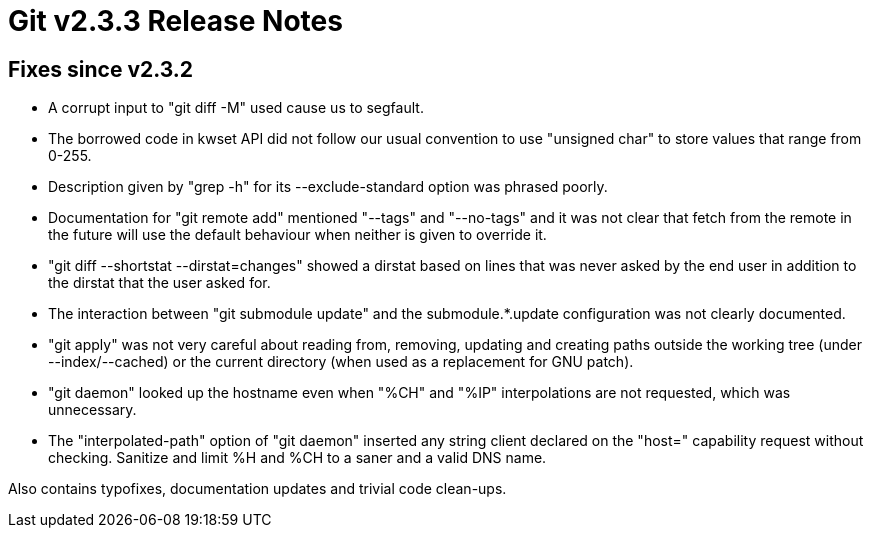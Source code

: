 Git v2.3.3 Release Notes
========================

Fixes since v2.3.2
------------------

 * A corrupt input to "git diff -M" used cause us to segfault.

 * The borrowed code in kwset API did not follow our usual convention
   to use "unsigned char" to store values that range from 0-255.

 * Description given by "grep -h" for its --exclude-standard option
   was phrased poorly.

 * Documentation for "git remote add" mentioned "--tags" and
   "--no-tags" and it was not clear that fetch from the remote in
   the future will use the default behaviour when neither is given
   to override it.

 * "git diff --shortstat --dirstat=changes" showed a dirstat based on
   lines that was never asked by the end user in addition to the
   dirstat that the user asked for.

 * The interaction between "git submodule update" and the
   submodule.*.update configuration was not clearly documented.

 * "git apply" was not very careful about reading from, removing,
   updating and creating paths outside the working tree (under
   --index/--cached) or the current directory (when used as a
   replacement for GNU patch).

 * "git daemon" looked up the hostname even when "%CH" and "%IP"
   interpolations are not requested, which was unnecessary.

 * The "interpolated-path" option of "git daemon" inserted any string
   client declared on the "host=" capability request without checking.
   Sanitize and limit %H and %CH to a saner and a valid DNS name.

Also contains typofixes, documentation updates and trivial code clean-ups.
